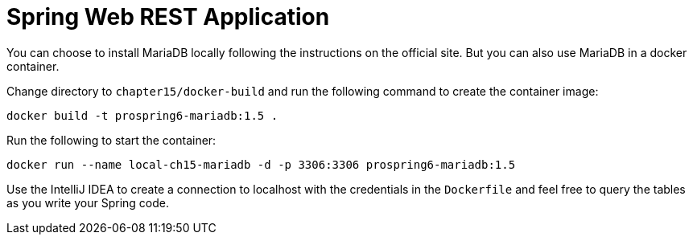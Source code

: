 = Spring Web REST Application

You can choose to install MariaDB locally following the instructions on the official site. But you can also use MariaDB in a docker container.

Change directory to `chapter15/docker-build` and run the following command to create the container image:

[source]
----
docker build -t prospring6-mariadb:1.5 .
----

Run the following to start the container:

[source]
----
docker run --name local-ch15-mariadb -d -p 3306:3306 prospring6-mariadb:1.5
----

Use the IntelliJ IDEA to create a connection to localhost with the credentials in the `Dockerfile` and feel free to query the tables as you write your Spring code.